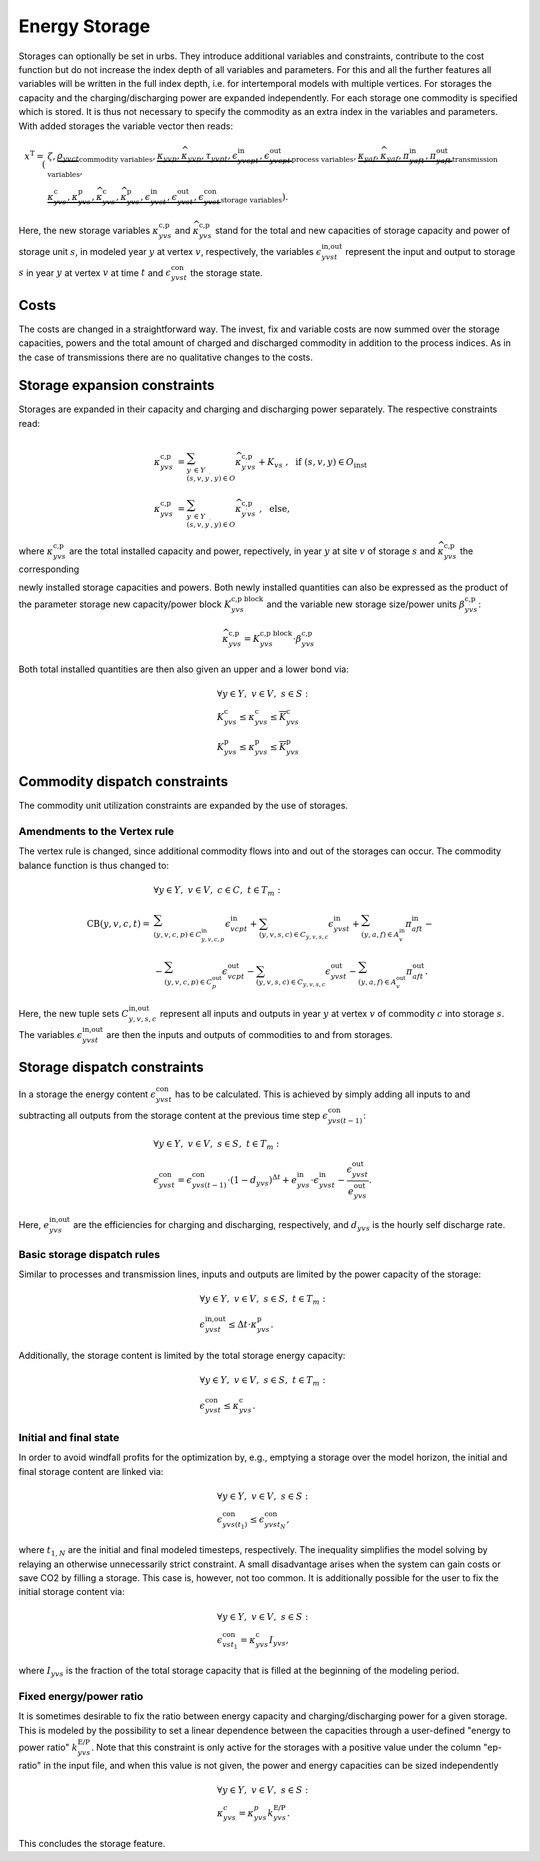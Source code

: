 .. module:: urbs

.. _theory-storage:

Energy Storage
==============
Storages can optionally be set in urbs. They introduce additional variables and
constraints, contribute to the cost function but do not increase the index
depth of all variables and parameters. For this and all the further features
all variables will be written in the full index depth, i.e. for intertemporal
models with multiple vertices. For storages the capacity and the
charging/discharging power are expanded independently. For each storage one
commodity is specified which is stored. It is thus not necessary to specify the
commodity as an extra index in the variables and parameters. With added
storages the variable vector then reads:

.. math::

   x^{\text{T}}=(&\zeta, \underbrace{\rho_{yvct}}_{\text{commodity variables}},
   \underbrace{\kappa_{yvp}, \widehat{\kappa}_{yvp}, \tau_{yvpt},
   \epsilon^{\text{in}}_{yvcpt},
   \epsilon^{\text{out}}_{yvcpt}}_{\text{process variables}},
   \underbrace{\kappa_{yaf}, \widehat{\kappa}_{yaf}, \pi^{\text{in}}_{yaft},
   \pi^{\text{out}}_{yaft}}_{\text{transmission variables}},\\\\
   &\underbrace{\kappa^{\text{c}}_{yvs}, \kappa^{\text{p}}_{yvs},
   \widehat{\kappa}^{\text{c}}_{yvs}, \widehat{\kappa}^{\text{p}}_{yvs},
   \epsilon^{\text{in}}_{yvst}, \epsilon^{\text{out}}_{yvst},
   \epsilon^{\text{con}}_{yvst}}_{\text{storage variables}}).

Here, the new storage variables :math:`\kappa^{\text{c,p}}_{yvs}` and
:math:`\widehat{\kappa}^{\text{c,p}}_{yvs}` stand for the total and new
capacities of storage capacity and power of storage unit :math:`s`, in modeled
year :math:`y` at vertex :math:`v`, respectively, the variables
:math:`\epsilon^{\text{in,out}}_{yvst}` represent the input and output to
storage :math:`s` in year :math:`y` at vertex :math:`v` at time :math:`t` and
:math:`\epsilon^{\text{con}}_{yvst}` the storage state.

Costs
-----
The costs are changed in a straightforward way. The invest, fix and variable
costs are now summed over the storage capacities, powers and the total amount
of charged and discharged commodity in addition to the process indices. As in
the case of transmissions there are no qualitative changes to the costs.

Storage expansion constraints
-----------------------------
Storages are expanded in their capacity and charging and discharging power
separately. The respective constraints read:

.. math::
   \kappa^{\text{c,p}}_{yvs}&=\sum_{y^{\prime}\in Y\\(s,v,y^{\prime},y)\in O}
   \widehat{\kappa}^{\text{c,p}}_{y^{\prime}vs} + K_{vs}
   ~,~~\text{if}~(s,v,y)\in O_{\text{inst}}\\\\
   \kappa^{\text{c,p}}_{yvs}&=\sum_{y^{\prime}\in Y\\(s,v,y^{\prime},y)\in O}
   \widehat{\kappa}^{\text{c,p}}_{y^{\prime}vs}~,~~\text{else},

where :math:`\kappa^{\text{c,p}}_{yvs}` are the total installed
capacity and power, repectively, in year :math:`y` at site :math:`v` of storage
:math:`s` and :math:`\widehat{\kappa}^{\text{c,p}}_{yvs}` the corresponding

newly installed storage capacities and powers. Both newly installed quantities 
can also be expressed as the product of the parameter storage new capacity/power
block :math:`K_{yvs}^\text{c,p block}` and the variable new storage size/power units
:math:`\beta_{yvs}^\text{c,p}`:

.. math::
   \widehat{\kappa}^{\text{c,p}}_{yvs}= K_{yvs}^\text{c,p block}\cdot
   \beta_{yvs}^\text{c,p}


Both total installed quantities are then also given an upper and a lower bond via:

.. math::
   &\forall y\in Y,~v\in V,~s\in S:\\
   &\underline{K}^{\text{c}}_{yvs}\leq \kappa^{\text{c}}_{yvs}\leq
   \overline{K}^{\text{c}}_{yvs}\\
   &\underline{K}^{\text{p}}_{yvs}\leq \kappa^{\text{p}}_{yvs}\leq
   \overline{K}^{\text{p}}_{yvs}

Commodity dispatch constraints
------------------------------
The commodity unit utilization constraints are expanded by the use of
storages.

Amendments to the Vertex rule
~~~~~~~~~~~~~~~~~~~~~~~~~~~~~
The vertex rule is changed, since additional commodity flows into and out of
the storages can occur. The commodity balance function is thus changed to:

.. math::
   &\forall y\in Y,~v\in V,~c \in C,~t\in T_m:\\\\
   \text{CB}(y,v,c,t)=&
   \sum_{(y,v,c,p)\in C^{\text{in}}_{y,v,c,p}}\epsilon^{\text{in}}_{vcpt}+
   \sum_{(y,v,s,c)\in C_{y,v,s,c}}\epsilon^{\text{in}}_{yvst}+
   \sum_{(y,a,f)\in A^{\text{in}}_{v}}\pi^{\text{in}}_{aft}-\\\\
   &-\sum_{(y,v,c,p)\in C^{\text{out}}_p}\epsilon^{\text{out}}_{vcpt}-
   \sum_{(y,v,s,c)\in C_{y,v,s,c}}\epsilon^{\text{out}}_{yvst}-
   \sum_{(y,a,f)\in A^{\text{out}}_{v}}\pi^{\text{out}}_{aft}.

Here, the new tuple sets :math:`C^{\text{in,out}}_{y,v,s,c}` represent all
inputs and outputs in year :math:`y` at vertex :math:`v` of commodity :math:`c`
into storage :math:`s`. The variables :math:`\epsilon^{\text{in,out}}_{yvst}`
are then the inputs and outputs of commodities to and from storages.

Storage dispatch constraints
----------------------------
In a storage the energy content :math:`\epsilon^{\text{con}}_{yvst}` has to be
calculated. This is achieved by simply adding all inputs to and subtracting all
outputs from the storage content at the previous time step
:math:`\epsilon^{\text{con}}_{yvs(t-1)}`:

.. math::
   &\forall y\in Y,~v\in V,~s\in S,~t\in T_m:\\
   &\epsilon^{\text{con}}_{yvst}=\epsilon^{\text{con}}_{yvs(t-1)}\cdot
   (1-d_{yvs})^{\Delta t}+e^{\text{in}}_{yvs}\cdot \epsilon^{\text{in}}_{yvst}-
   \frac{\epsilon^{\text{out}}_{yvst}}{e^{\text{out}}_{yvs}}.

Here, :math:`e^{\text{in,out}}_{yvs}` are the efficiencies for charging and
discharging, respectively, and :math:`d_{yvs}` is the hourly self discharge
rate.

Basic storage dispatch rules
~~~~~~~~~~~~~~~~~~~~~~~~~~~~
Similar to processes and transmission lines, inputs and outputs are limited by
the power capacity of the storage:

.. math::
   &\forall y\in Y,~v\in V,~s\in S,~t\in T_m:\\
   &\epsilon^{\text{in,out}}_{yvst}\leq\Delta t \cdot \kappa^{\text{p}}_{yvs}.

Additionally, the storage content is limited by the total storage energy
capacity:

.. math::
   &\forall y\in Y,~v\in V,~s\in S,~t\in T_m:\\
   &\epsilon^{\text{con}}_{yvst}\leq\kappa^{\text{c}}_{yvs}.

Initial and final state
~~~~~~~~~~~~~~~~~~~~~~~
In order to avoid windfall profits for the optimization by, e.g., emptying a
storage over the model horizon, the initial and final storage content are
linked via:

.. math::

	&\forall y\in Y,~v\in V,~s\in S:\\
    &\epsilon_{yvs(t_1)}^\text{con} \leq \epsilon_{yvst_N}^\text{con},

where :math:`t_{1,N}` are the initial and final modeled timesteps,
respectively. The inequality simplifies the model solving by relaying an
otherwise unnecessarily strict constraint. A small disadvantage arises when the
system can gain costs or save CO2 by filling a storage. This case is, however,
not too common. It is additionally possible for the user to fix the initial
storage content via:

.. math::

	&\forall y\in Y,~v\in V,~s\in S:\\
    &\epsilon_{vst_1}^\text{con} = \kappa_{yvs}^\text{c} I_{yvs},

where :math:`I_{yvs}` is the fraction of the total storage capacity that is
filled at the beginning of the modeling period.

Fixed energy/power ratio
~~~~~~~~~~~~~~~~~~~~~~~~
It is sometimes desirable to fix the ratio between energy capacity and
charging/discharging power for a given storage. This is modeled by the
possibility to set a linear dependence between the capacities through a
user-defined "energy to power ratio" :math:`k_{yvs}^\text{E/P}`. Note that this
constraint is only active for the storages with a positive value under the
column "ep-ratio" in the input file, and when this value is not given, the
power and energy capacities can be sized independently

.. math::

	&\forall y\in Y,~v\in V,~s\in S:\\
    &\kappa_{yvs}^c = \kappa_{yvs}^p k_{yvs}^\text{E/P}.

This concludes the storage feature.
